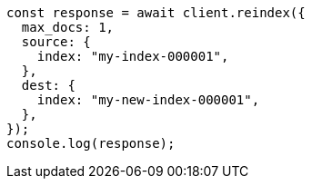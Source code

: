 // This file is autogenerated, DO NOT EDIT
// Use `node scripts/generate-docs-examples.js` to generate the docs examples

[source, js]
----
const response = await client.reindex({
  max_docs: 1,
  source: {
    index: "my-index-000001",
  },
  dest: {
    index: "my-new-index-000001",
  },
});
console.log(response);
----
